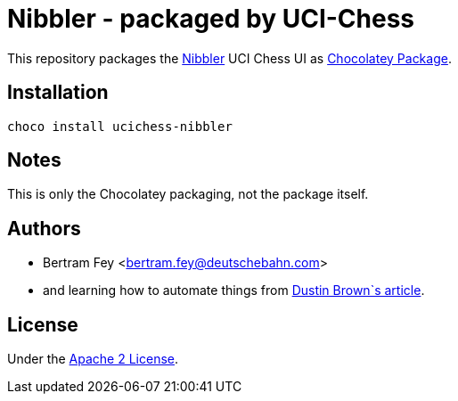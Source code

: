 = Nibbler - packaged by UCI-Chess

This repository packages the
https://github.com/rooklift/nibbler[Nibbler]
UCI Chess UI as
https://community.chocolatey.org/packages[Chocolatey Package].

== Installation

[source]
----
choco install ucichess-nibbler
----

== Notes

This is only the Chocolatey packaging, not the package itself.

== Authors

* Bertram Fey <bertram.fey@deutschebahn.com>
* and learning how to automate things from
  https://www.dolthub.com/blog/2021-10-13-how-to-publish-winget-chocolatey-packages-with-github-actions/[Dustin Brown`s article].

== License

Under the link:LICENSE[Apache 2 License].